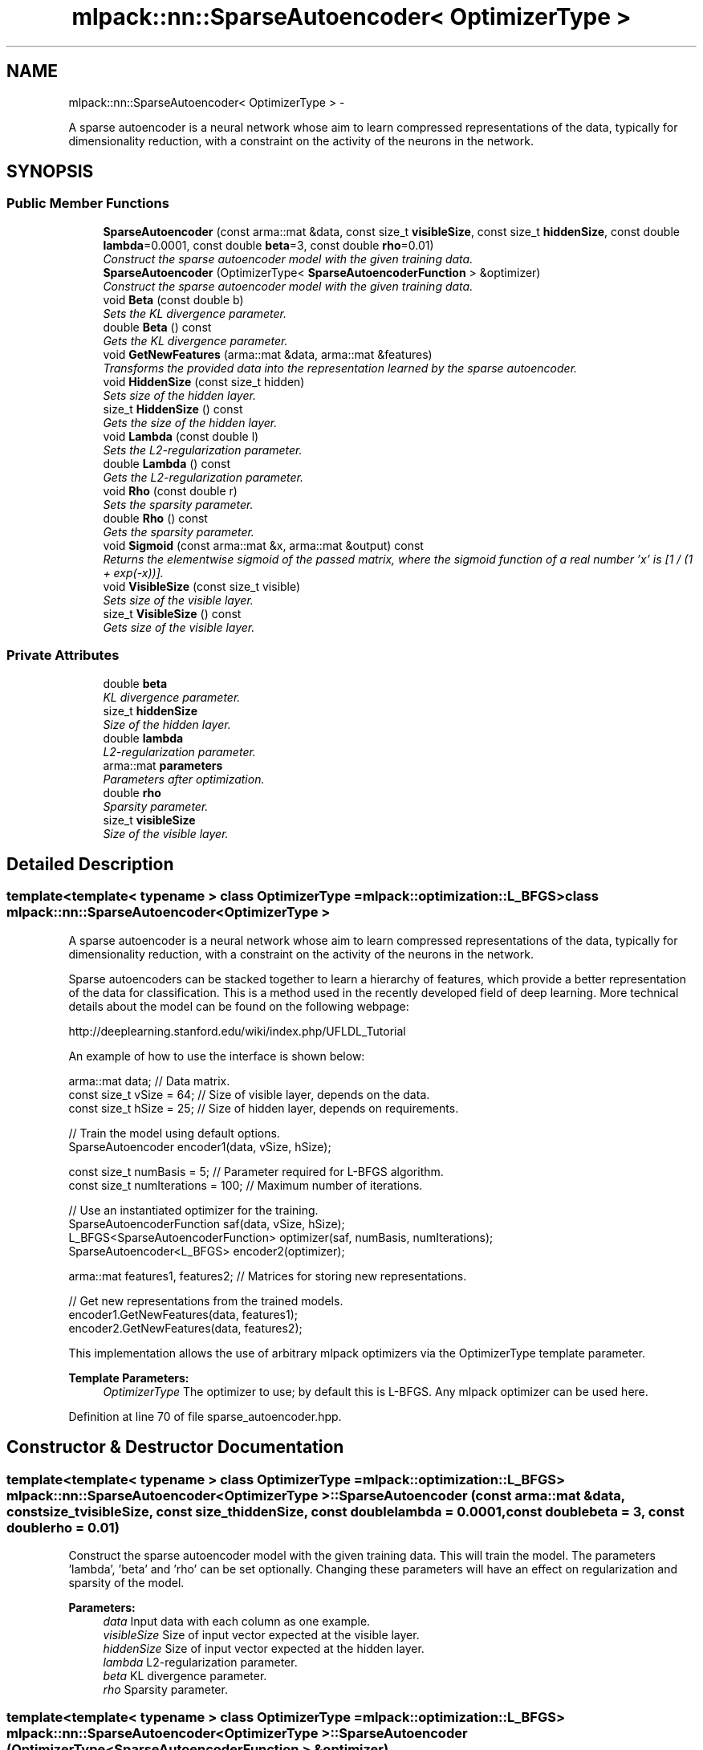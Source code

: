 .TH "mlpack::nn::SparseAutoencoder< OptimizerType >" 3 "Sat Mar 14 2015" "Version 1.0.12" "mlpack" \" -*- nroff -*-
.ad l
.nh
.SH NAME
mlpack::nn::SparseAutoencoder< OptimizerType > \- 
.PP
A sparse autoencoder is a neural network whose aim to learn compressed representations of the data, typically for dimensionality reduction, with a constraint on the activity of the neurons in the network\&.  

.SH SYNOPSIS
.br
.PP
.SS "Public Member Functions"

.in +1c
.ti -1c
.RI "\fBSparseAutoencoder\fP (const arma::mat &data, const size_t \fBvisibleSize\fP, const size_t \fBhiddenSize\fP, const double \fBlambda\fP=0\&.0001, const double \fBbeta\fP=3, const double \fBrho\fP=0\&.01)"
.br
.RI "\fIConstruct the sparse autoencoder model with the given training data\&. \fP"
.ti -1c
.RI "\fBSparseAutoencoder\fP (OptimizerType< \fBSparseAutoencoderFunction\fP > &optimizer)"
.br
.RI "\fIConstruct the sparse autoencoder model with the given training data\&. \fP"
.ti -1c
.RI "void \fBBeta\fP (const double b)"
.br
.RI "\fISets the KL divergence parameter\&. \fP"
.ti -1c
.RI "double \fBBeta\fP () const "
.br
.RI "\fIGets the KL divergence parameter\&. \fP"
.ti -1c
.RI "void \fBGetNewFeatures\fP (arma::mat &data, arma::mat &features)"
.br
.RI "\fITransforms the provided data into the representation learned by the sparse autoencoder\&. \fP"
.ti -1c
.RI "void \fBHiddenSize\fP (const size_t hidden)"
.br
.RI "\fISets size of the hidden layer\&. \fP"
.ti -1c
.RI "size_t \fBHiddenSize\fP () const "
.br
.RI "\fIGets the size of the hidden layer\&. \fP"
.ti -1c
.RI "void \fBLambda\fP (const double l)"
.br
.RI "\fISets the L2-regularization parameter\&. \fP"
.ti -1c
.RI "double \fBLambda\fP () const "
.br
.RI "\fIGets the L2-regularization parameter\&. \fP"
.ti -1c
.RI "void \fBRho\fP (const double r)"
.br
.RI "\fISets the sparsity parameter\&. \fP"
.ti -1c
.RI "double \fBRho\fP () const "
.br
.RI "\fIGets the sparsity parameter\&. \fP"
.ti -1c
.RI "void \fBSigmoid\fP (const arma::mat &x, arma::mat &output) const "
.br
.RI "\fIReturns the elementwise sigmoid of the passed matrix, where the sigmoid function of a real number 'x' is [1 / (1 + exp(-x))]\&. \fP"
.ti -1c
.RI "void \fBVisibleSize\fP (const size_t visible)"
.br
.RI "\fISets size of the visible layer\&. \fP"
.ti -1c
.RI "size_t \fBVisibleSize\fP () const "
.br
.RI "\fIGets size of the visible layer\&. \fP"
.in -1c
.SS "Private Attributes"

.in +1c
.ti -1c
.RI "double \fBbeta\fP"
.br
.RI "\fIKL divergence parameter\&. \fP"
.ti -1c
.RI "size_t \fBhiddenSize\fP"
.br
.RI "\fISize of the hidden layer\&. \fP"
.ti -1c
.RI "double \fBlambda\fP"
.br
.RI "\fIL2-regularization parameter\&. \fP"
.ti -1c
.RI "arma::mat \fBparameters\fP"
.br
.RI "\fIParameters after optimization\&. \fP"
.ti -1c
.RI "double \fBrho\fP"
.br
.RI "\fISparsity parameter\&. \fP"
.ti -1c
.RI "size_t \fBvisibleSize\fP"
.br
.RI "\fISize of the visible layer\&. \fP"
.in -1c
.SH "Detailed Description"
.PP 

.SS "template<template< typename > class OptimizerType = mlpack::optimization::L_BFGS>class mlpack::nn::SparseAutoencoder< OptimizerType >"
A sparse autoencoder is a neural network whose aim to learn compressed representations of the data, typically for dimensionality reduction, with a constraint on the activity of the neurons in the network\&. 

Sparse autoencoders can be stacked together to learn a hierarchy of features, which provide a better representation of the data for classification\&. This is a method used in the recently developed field of deep learning\&. More technical details about the model can be found on the following webpage:
.PP
http://deeplearning.stanford.edu/wiki/index.php/UFLDL_Tutorial
.PP
An example of how to use the interface is shown below:
.PP
.PP
.nf
arma::mat data; // Data matrix\&.
const size_t vSize = 64; // Size of visible layer, depends on the data\&.
const size_t hSize = 25; // Size of hidden layer, depends on requirements\&.

// Train the model using default options\&.
SparseAutoencoder encoder1(data, vSize, hSize);

const size_t numBasis = 5; // Parameter required for L-BFGS algorithm\&.
const size_t numIterations = 100; // Maximum number of iterations\&.

// Use an instantiated optimizer for the training\&.
SparseAutoencoderFunction saf(data, vSize, hSize);
L_BFGS<SparseAutoencoderFunction> optimizer(saf, numBasis, numIterations);
SparseAutoencoder<L_BFGS> encoder2(optimizer);

arma::mat features1, features2; // Matrices for storing new representations\&.

// Get new representations from the trained models\&.
encoder1\&.GetNewFeatures(data, features1);
encoder2\&.GetNewFeatures(data, features2);
.fi
.PP
.PP
This implementation allows the use of arbitrary mlpack optimizers via the OptimizerType template parameter\&.
.PP
\fBTemplate Parameters:\fP
.RS 4
\fIOptimizerType\fP The optimizer to use; by default this is L-BFGS\&. Any mlpack optimizer can be used here\&. 
.RE
.PP

.PP
Definition at line 70 of file sparse_autoencoder\&.hpp\&.
.SH "Constructor & Destructor Documentation"
.PP 
.SS "template<template< typename > class OptimizerType = mlpack::optimization::L_BFGS> \fBmlpack::nn::SparseAutoencoder\fP< OptimizerType >::\fBSparseAutoencoder\fP (const arma::mat &data, const size_tvisibleSize, const size_thiddenSize, const doublelambda = \fC0\&.0001\fP, const doublebeta = \fC3\fP, const doublerho = \fC0\&.01\fP)"

.PP
Construct the sparse autoencoder model with the given training data\&. This will train the model\&. The parameters 'lambda', 'beta' and 'rho' can be set optionally\&. Changing these parameters will have an effect on regularization and sparsity of the model\&.
.PP
\fBParameters:\fP
.RS 4
\fIdata\fP Input data with each column as one example\&. 
.br
\fIvisibleSize\fP Size of input vector expected at the visible layer\&. 
.br
\fIhiddenSize\fP Size of input vector expected at the hidden layer\&. 
.br
\fIlambda\fP L2-regularization parameter\&. 
.br
\fIbeta\fP KL divergence parameter\&. 
.br
\fIrho\fP Sparsity parameter\&. 
.RE
.PP

.SS "template<template< typename > class OptimizerType = mlpack::optimization::L_BFGS> \fBmlpack::nn::SparseAutoencoder\fP< OptimizerType >::\fBSparseAutoencoder\fP (OptimizerType< \fBSparseAutoencoderFunction\fP > &optimizer)"

.PP
Construct the sparse autoencoder model with the given training data\&. This will train the model\&. This overload takes an already instantiated optimizer and uses it to train the model\&. The optimizer should hold an instantiated \fBSparseAutoencoderFunction\fP object for the function to operate upon\&. This option should be preferred when the optimizer options are to be changed\&.
.PP
\fBParameters:\fP
.RS 4
\fIoptimizer\fP Instantiated optimizer with instantiated error function\&. 
.RE
.PP

.SH "Member Function Documentation"
.PP 
.SS "template<template< typename > class OptimizerType = mlpack::optimization::L_BFGS> void \fBmlpack::nn::SparseAutoencoder\fP< OptimizerType >::Beta (const doubleb)\fC [inline]\fP"

.PP
Sets the KL divergence parameter\&. 
.PP
Definition at line 162 of file sparse_autoencoder\&.hpp\&.
.PP
References mlpack::nn::SparseAutoencoder< OptimizerType >::beta\&.
.SS "template<template< typename > class OptimizerType = mlpack::optimization::L_BFGS> double \fBmlpack::nn::SparseAutoencoder\fP< OptimizerType >::Beta () const\fC [inline]\fP"

.PP
Gets the KL divergence parameter\&. 
.PP
Definition at line 168 of file sparse_autoencoder\&.hpp\&.
.PP
References mlpack::nn::SparseAutoencoder< OptimizerType >::beta\&.
.SS "template<template< typename > class OptimizerType = mlpack::optimization::L_BFGS> void \fBmlpack::nn::SparseAutoencoder\fP< OptimizerType >::GetNewFeatures (arma::mat &data, arma::mat &features)"

.PP
Transforms the provided data into the representation learned by the sparse autoencoder\&. The function basically performs a feedforward computation using the learned weights, and returns the hidden layer activations\&.
.PP
\fBParameters:\fP
.RS 4
\fIdata\fP Matrix of the provided data\&. 
.br
\fIfeatures\fP The hidden layer representation of the provided data\&. 
.RE
.PP

.SS "template<template< typename > class OptimizerType = mlpack::optimization::L_BFGS> void \fBmlpack::nn::SparseAutoencoder\fP< OptimizerType >::HiddenSize (const size_thidden)\fC [inline]\fP"

.PP
Sets size of the hidden layer\&. 
.PP
Definition at line 138 of file sparse_autoencoder\&.hpp\&.
.SS "template<template< typename > class OptimizerType = mlpack::optimization::L_BFGS> size_t \fBmlpack::nn::SparseAutoencoder\fP< OptimizerType >::HiddenSize () const\fC [inline]\fP"

.PP
Gets the size of the hidden layer\&. 
.PP
Definition at line 144 of file sparse_autoencoder\&.hpp\&.
.PP
References mlpack::nn::SparseAutoencoder< OptimizerType >::hiddenSize\&.
.SS "template<template< typename > class OptimizerType = mlpack::optimization::L_BFGS> void \fBmlpack::nn::SparseAutoencoder\fP< OptimizerType >::Lambda (const doublel)\fC [inline]\fP"

.PP
Sets the L2-regularization parameter\&. 
.PP
Definition at line 150 of file sparse_autoencoder\&.hpp\&.
.PP
References mlpack::nn::SparseAutoencoder< OptimizerType >::lambda\&.
.SS "template<template< typename > class OptimizerType = mlpack::optimization::L_BFGS> double \fBmlpack::nn::SparseAutoencoder\fP< OptimizerType >::Lambda () const\fC [inline]\fP"

.PP
Gets the L2-regularization parameter\&. 
.PP
Definition at line 156 of file sparse_autoencoder\&.hpp\&.
.PP
References mlpack::nn::SparseAutoencoder< OptimizerType >::lambda\&.
.SS "template<template< typename > class OptimizerType = mlpack::optimization::L_BFGS> void \fBmlpack::nn::SparseAutoencoder\fP< OptimizerType >::Rho (const doubler)\fC [inline]\fP"

.PP
Sets the sparsity parameter\&. 
.PP
Definition at line 174 of file sparse_autoencoder\&.hpp\&.
.PP
References mlpack::nn::SparseAutoencoder< OptimizerType >::rho\&.
.SS "template<template< typename > class OptimizerType = mlpack::optimization::L_BFGS> double \fBmlpack::nn::SparseAutoencoder\fP< OptimizerType >::Rho () const\fC [inline]\fP"

.PP
Gets the sparsity parameter\&. 
.PP
Definition at line 180 of file sparse_autoencoder\&.hpp\&.
.PP
References mlpack::nn::SparseAutoencoder< OptimizerType >::rho\&.
.SS "template<template< typename > class OptimizerType = mlpack::optimization::L_BFGS> void \fBmlpack::nn::SparseAutoencoder\fP< OptimizerType >::Sigmoid (const arma::mat &x, arma::mat &output) const\fC [inline]\fP"

.PP
Returns the elementwise sigmoid of the passed matrix, where the sigmoid function of a real number 'x' is [1 / (1 + exp(-x))]\&. 
.PP
\fBParameters:\fP
.RS 4
\fIx\fP Matrix of real values for which we require the sigmoid activation\&. 
.RE
.PP

.PP
Definition at line 120 of file sparse_autoencoder\&.hpp\&.
.SS "template<template< typename > class OptimizerType = mlpack::optimization::L_BFGS> void \fBmlpack::nn::SparseAutoencoder\fP< OptimizerType >::VisibleSize (const size_tvisible)\fC [inline]\fP"

.PP
Sets size of the visible layer\&. 
.PP
Definition at line 126 of file sparse_autoencoder\&.hpp\&.
.SS "template<template< typename > class OptimizerType = mlpack::optimization::L_BFGS> size_t \fBmlpack::nn::SparseAutoencoder\fP< OptimizerType >::VisibleSize () const\fC [inline]\fP"

.PP
Gets size of the visible layer\&. 
.PP
Definition at line 132 of file sparse_autoencoder\&.hpp\&.
.PP
References mlpack::nn::SparseAutoencoder< OptimizerType >::visibleSize\&.
.SH "Member Data Documentation"
.PP 
.SS "template<template< typename > class OptimizerType = mlpack::optimization::L_BFGS> double \fBmlpack::nn::SparseAutoencoder\fP< OptimizerType >::beta\fC [private]\fP"

.PP
KL divergence parameter\&. 
.PP
Definition at line 195 of file sparse_autoencoder\&.hpp\&.
.PP
Referenced by mlpack::nn::SparseAutoencoder< OptimizerType >::Beta()\&.
.SS "template<template< typename > class OptimizerType = mlpack::optimization::L_BFGS> size_t \fBmlpack::nn::SparseAutoencoder\fP< OptimizerType >::hiddenSize\fC [private]\fP"

.PP
Size of the hidden layer\&. 
.PP
Definition at line 191 of file sparse_autoencoder\&.hpp\&.
.PP
Referenced by mlpack::nn::SparseAutoencoder< OptimizerType >::HiddenSize()\&.
.SS "template<template< typename > class OptimizerType = mlpack::optimization::L_BFGS> double \fBmlpack::nn::SparseAutoencoder\fP< OptimizerType >::lambda\fC [private]\fP"

.PP
L2-regularization parameter\&. 
.PP
Definition at line 193 of file sparse_autoencoder\&.hpp\&.
.PP
Referenced by mlpack::nn::SparseAutoencoder< OptimizerType >::Lambda()\&.
.SS "template<template< typename > class OptimizerType = mlpack::optimization::L_BFGS> arma::mat \fBmlpack::nn::SparseAutoencoder\fP< OptimizerType >::parameters\fC [private]\fP"

.PP
Parameters after optimization\&. 
.PP
Definition at line 187 of file sparse_autoencoder\&.hpp\&.
.SS "template<template< typename > class OptimizerType = mlpack::optimization::L_BFGS> double \fBmlpack::nn::SparseAutoencoder\fP< OptimizerType >::rho\fC [private]\fP"

.PP
Sparsity parameter\&. 
.PP
Definition at line 197 of file sparse_autoencoder\&.hpp\&.
.PP
Referenced by mlpack::nn::SparseAutoencoder< OptimizerType >::Rho()\&.
.SS "template<template< typename > class OptimizerType = mlpack::optimization::L_BFGS> size_t \fBmlpack::nn::SparseAutoencoder\fP< OptimizerType >::visibleSize\fC [private]\fP"

.PP
Size of the visible layer\&. 
.PP
Definition at line 189 of file sparse_autoencoder\&.hpp\&.
.PP
Referenced by mlpack::nn::SparseAutoencoder< OptimizerType >::VisibleSize()\&.

.SH "Author"
.PP 
Generated automatically by Doxygen for mlpack from the source code\&.
